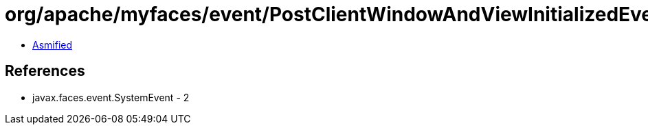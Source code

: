 = org/apache/myfaces/event/PostClientWindowAndViewInitializedEvent.class

 - link:PostClientWindowAndViewInitializedEvent-asmified.java[Asmified]

== References

 - javax.faces.event.SystemEvent - 2

